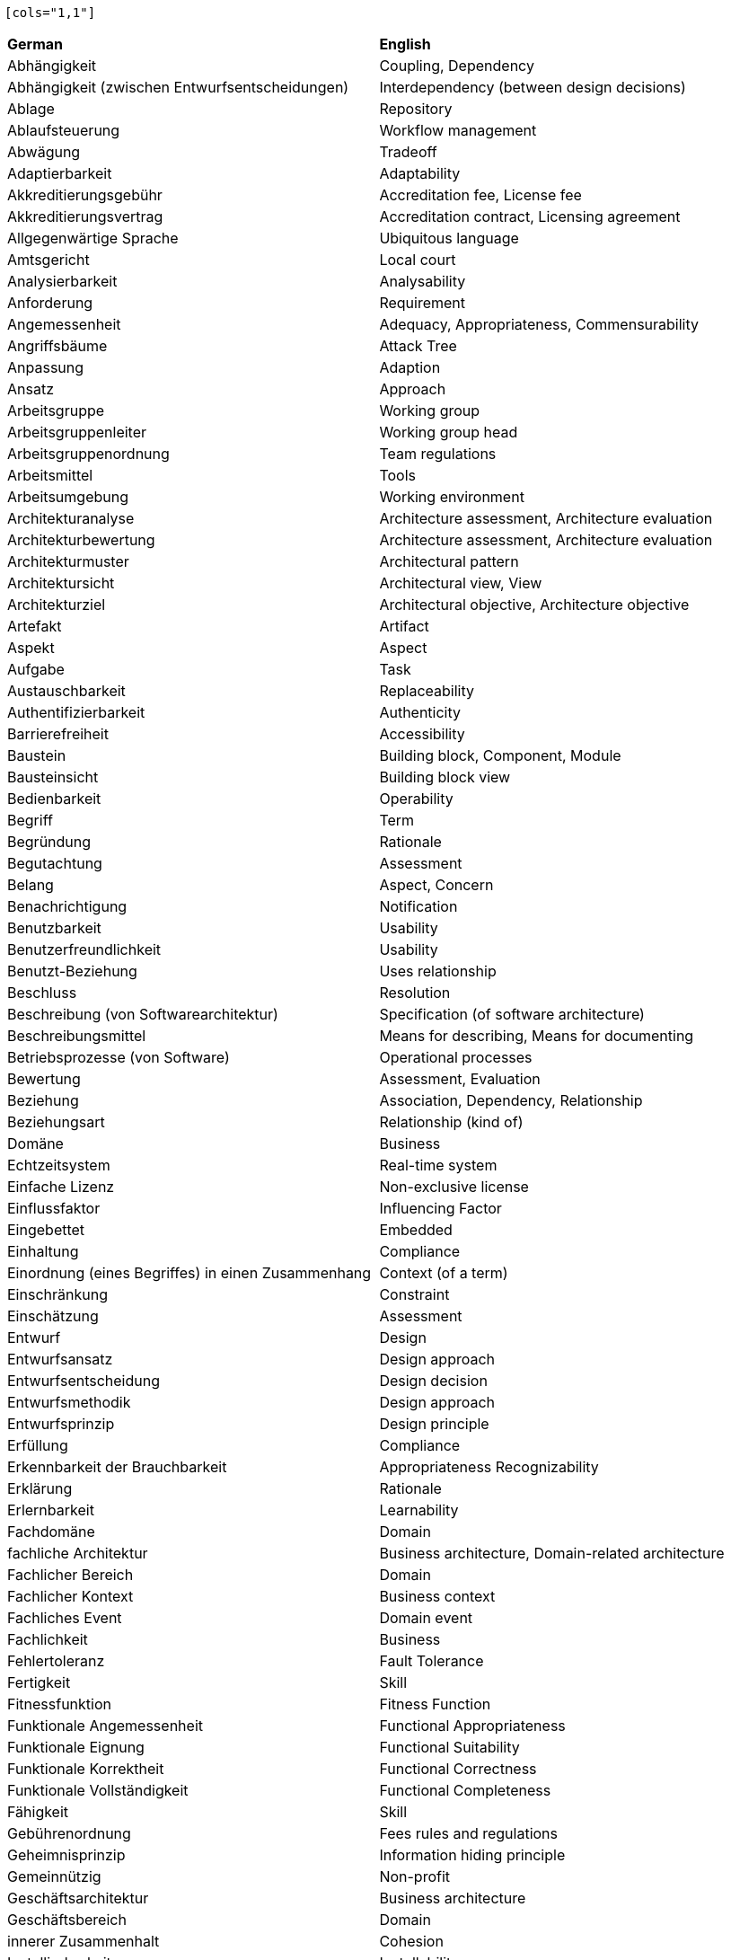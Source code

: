 
// This file has been generated. 
//
// DO NOT MODIFY, as changes will be overwritten. 
//
//------------------------------------------------- 
 
 [cols="1,1"]
|===
| *German* | *English*
|Abhängigkeit |Coupling, Dependency 
|Abhängigkeit (zwischen Entwurfsentscheidungen) |Interdependency (between design decisions) 
|Ablage |Repository 
|Ablaufsteuerung |Workflow management 
|Abwägung |Tradeoff 
|Adaptierbarkeit |Adaptability 
|Akkreditierungsgebühr |Accreditation fee, License fee 
|Akkreditierungsvertrag |Accreditation contract, Licensing agreement 
|Allgegenwärtige Sprache |Ubiquitous language 
|Amtsgericht |Local court 
|Analysierbarkeit |Analysability 
|Anforderung |Requirement 
|Angemessenheit |Adequacy, Appropriateness, Commensurability 
|Angriffsbäume |Attack Tree 
|Anpassung |Adaption 
|Ansatz |Approach 
|Arbeitsgruppe |Working group 
|Arbeitsgruppenleiter |Working group head 
|Arbeitsgruppenordnung |Team regulations 
|Arbeitsmittel |Tools 
|Arbeitsumgebung |Working environment 
|Architekturanalyse |Architecture assessment, Architecture evaluation 
|Architekturbewertung |Architecture assessment, Architecture evaluation 
|Architekturmuster |Architectural pattern 
|Architektursicht |Architectural view, View 
|Architekturziel |Architectural objective, Architecture objective 
|Artefakt |Artifact 
|Aspekt |Aspect 
|Aufgabe |Task 
|Austauschbarkeit |Replaceability 
|Authentifizierbarkeit |Authenticity 
|Barrierefreiheit |Accessibility 
|Baustein |Building block, Component, Module 
|Bausteinsicht |Building block view 
|Bedienbarkeit |Operability 
|Begriff |Term 
|Begründung |Rationale 
|Begutachtung |Assessment 
|Belang |Aspect, Concern 
|Benachrichtigung |Notification 
|Benutzbarkeit |Usability 
|Benutzerfreundlichkeit |Usability 
|Benutzt-Beziehung |Uses relationship 
|Beschluss |Resolution 
|Beschreibung (von Softwarearchitektur) |Specification (of software architecture) 
|Beschreibungsmittel |Means for describing, Means for documenting 
|Betriebsprozesse (von Software) |Operational processes 
|Bewertung |Assessment, Evaluation 
|Beziehung |Association, Dependency, Relationship 
|Beziehungsart |Relationship (kind of) 
|Domäne |Business 
|Echtzeitsystem |Real-time system 
|Einfache Lizenz |Non-exclusive license 
|Einflussfaktor |Influencing Factor 
|Eingebettet |Embedded 
|Einhaltung |Compliance 
|Einordnung (eines Begriffes) in einen Zusammenhang |Context (of a term) 
|Einschränkung |Constraint 
|Einschätzung |Assessment 
|Entwurf |Design 
|Entwurfsansatz |Design approach 
|Entwurfsentscheidung |Design decision 
|Entwurfsmethodik |Design approach 
|Entwurfsprinzip |Design principle 
|Erfüllung |Compliance 
|Erkennbarkeit der Brauchbarkeit |Appropriateness Recognizability 
|Erklärung |Rationale 
|Erlernbarkeit |Learnability 
|Fachdomäne |Domain 
|fachliche Architektur |Business architecture, Domain-related architecture 
|Fachlicher Bereich |Domain 
|Fachlicher Kontext |Business context 
|Fachliches Event |Domain event 
|Fachlichkeit |Business 
|Fehlertoleranz |Fault Tolerance 
|Fertigkeit |Skill 
|Fitnessfunktion |Fitness Function 
|Funktionale Angemessenheit |Functional Appropriateness 
|Funktionale Eignung |Functional Suitability 
|Funktionale Korrektheit |Functional Correctness 
|Funktionale Vollständigkeit |Functional Completeness 
|Fähigkeit |Skill 
|Gebührenordnung |Fees rules and regulations 
|Geheimnisprinzip |Information hiding principle 
|Gemeinnützig |Non-profit 
|Geschäftsarchitektur |Business architecture 
|Geschäftsbereich |Domain 
|innerer Zusammenhalt |Cohesion 
|Installierbarkeit |Installability 
|Integrität |Integrity 
|Interoperabilität |Interoperability 
|Kanal |Channel 
|Kapazität |Capacity 
|Kapselung |Encapsulation 
|Knoten |Node 
|Koexistenz |Co-Existence 
|Kohäsion |Cohesion 
|Kompatibilität |Compatibility 
|Komponente |Component, Module 
|Kompromiss |Tradeoff 
|Kontextabgrenzung |Context view 
|Kontextgrenze |Bounded Context 
|Konzept |Principle 
|Kopplung |Coupling 
|Laufzeit |Runtime 
|Laufzeitsicht |Runtime view 
|Lehrplan |Curriculum 
|Leistungseffizienz |Performance Efficiency 
|Lernziel |Learning goal 
|Lizenznehmer |Licensee 
|Lizenzvereinbarung |Licensing agreement 
|Lizenzvertrag |Licensing agreement 
|Mal-/Zeichenprogramm |Drawing Tool 
|Marke (gesetzlich geschützt) |Registered trademark 
|materiell förderndes Mitglied |sponsoring (board) member 
|Maßnahme |Action 
|Messbarkeit |Commensurability, Measurability 
|Mitgliederversammlung |General meeting, Members' meeting 
|Modellierungswerkzeug |Modeling Tool 
|Modifizierbarkeit |Modifiability 
|Modul |Module 
|Modularität |Modularity 
|Muster |Pattern 
|Musterfamilie |Pattern language 
|Mustersprache |Pattern language 
|Nachrichten-zentrisch |message-driven 
|Nichtabstreitbarkeit |Non-repudiation 
|Normalfall |Normal case 
|Nutzungsbeziehung |Uses relationship 
|Nutzungsrecht |Rights of use 
|Performance |Performance Efficiency 
|Perspektive |Perspective 
|Portierbarkeit |Portability 
|Prinzip |Principle 
|Prüfer |Examiner 
|Prüfling |Examinee 
|Prüfungsaufgabe |Examination task 
|Prüfungsbogen |Examination sheet 
|Prüfungsfrage |Examination question 
|Prüfungsordnung |Examination rules and regulations 
|Qualitätseigenschaft |Quality attribute, Quality characteristic, Quality feature 
|Qualitätsmerkmal |Quality attribute, Quality characteristic, Quality feature 
|Querschnittlich |Cross-cutting 
|Randbedingung |Constraint 
|reaktionsfähig |responsive 
|Rechenschaft |Accountability 
|Rechnungsprüfer |Cash auditor 
|Rechnungsprüfung |Cash audit 
|Reifegrad |Maturity 
|Ressourcenverbrauch |Resource Utilization 
|Sachziele |Security Goals 
|Satzung des Vereins |Articles of assocation 
|satzungsgemäß |statutory 
|Schatzmeister |Treasurer 
|Schnittstelle |Interface 
|Schnittstellenbeschreibung |Interface description 
|Schnittstellendokumentation |Interface description 
|Schrank (als Metapher für Template) |Cabinet (as methaphor for template) 
|Schulungsanbieter |Training provider 
|Schutz vor Fehlbedienung |User Error Protection 
|Schutzziele |Security Goals 
|Schätzung |Estimation 
|selbstwiederherstellend |resilient 
|Sicherheit |Security 
|Sicht |Architectural view, View 
|Sparsamkeit |Economicalness, Thriftyness 
|Stellvertretender Vorsitzender |Deputy chairman 
|Struktur |Structure 
|Technischer Kontext |Technical context 
|Testbarkeit |Testability 
|Unternehmens-IT-Architektur |Enterprise IT architecture 
|Untersuchung |Assessment 
|unverwüstlich |resilient 
|Verantwortlichkeit |Accountability, Responsibility 
|Verbesserung |Improvement 
|Verbesserungsmaßnahme |Improvement action 
|Verein |Association 
|Verfügbarkeit |Availability 
|Vergleichbarkeit |Commensurability 
|Verständlichkeit |Appropriateness Recognizability 
|Verteilung |Deployment 
|Verteilungsartefakt |Deployment unit 
|Verteilungssicht |Deployment view 
|Vertraulichkeit |Confidentiality 
|Vorsitzender |Chairman 
|Vorstand |Executive board 
|Wartbarkeit |Maintainability 
|Wechselwirkung |Tradeoff 
|Werkzeug |Tools 
|Werkzeug-Material-Ansatz |Tools-and-material-approach 
|Widerherstellbarkeit |Recoverability 
|Wiederverwendbarkeit |Reusability 
|Wirtschaftlichkeit |Economicalness, Thriftyness 
|Zeitverhalten |Time Behaviour 
|Zerlegung |Decomposition 
|Zertifizierungsstelle |Certification authority, Certification body 
|Ziel |Objective 
|Zugänglichkeit |Accessibility 
|Zuverlässigkeit |Reliability 
|Ästhetik der Benutzeroberfläche |User Interface Aesthetics 

|=== 
